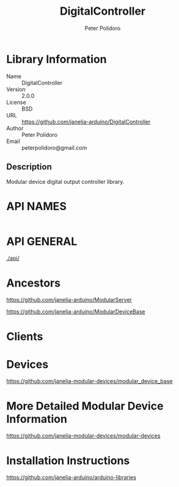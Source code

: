 #+TITLE: DigitalController
#+AUTHOR: Peter Polidoro
#+EMAIL: peterpolidoro@gmail.com

* Library Information
  - Name :: DigitalController
  - Version :: 2.0.0
  - License :: BSD
  - URL :: https://github.com/janelia-arduino/DigitalController
  - Author :: Peter Polidoro
  - Email :: peterpolidoro@gmail.com

** Description

   Modular device digital output controller library.

* API NAMES

  #+BEGIN_SRC js

  #+END_SRC

* API GENERAL

  [[./api/]]

* Ancestors

  [[https://github.com/janelia-arduino/ModularServer]]

  [[https://github.com/janelia-arduino/ModularDeviceBase]]

* Clients

* Devices

  [[https://github.com/janelia-modular-devices/modular_device_base]]

* More Detailed Modular Device Information

  [[https://github.com/janelia-modular-devices/modular-devices]]

* Installation Instructions

  [[https://github.com/janelia-arduino/arduino-libraries]]
